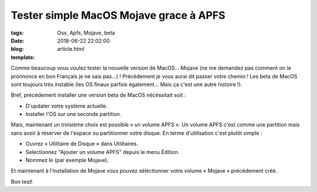 Tester simple MacOS Mojave grace à APFS
########################################

:tags: Osx, Apfs, Mojave, beta
:date: 2018-06-22 22:02:00
:blog:
:template: article.html

Comme beaucoup vous voulez tester la nouvelle version de MacOS… Mojave (ne me demandez pas comment on le pronnonce en bon Français je ne sais pas…) ! Précédement je vous aurai dit passer votre chemin ! Les beta de MacOS sont toujours très instable (les OS finaux parfois également… Mais ça c'est une autre histoire !).

Bref, précédement installer une version beta de MacOS nécéssitait soit :

- D'updater votre système actuelle.
- Installer l'OS sur une seconde partition.

Mais, maintenant un troisième choix est possible « un volume APFS ». Un volume APFS c'est comme une partition mais sans avoir à réserver de l'espace ou partitionner votre disque.
En terme d'utilisation c'est plutôt simple :

- Ouvrez « Utilitaire de Disque » dans Utilitaires.
- Selectionnez "Ajouter un volume APFS" depuis le menu Édition.
- Nommez le (par exemple Mojave).

Et maintenant à l'installation de Mojave vous pouvez séléctionner votre volume « Mojave » précédement créé.

Bon test!